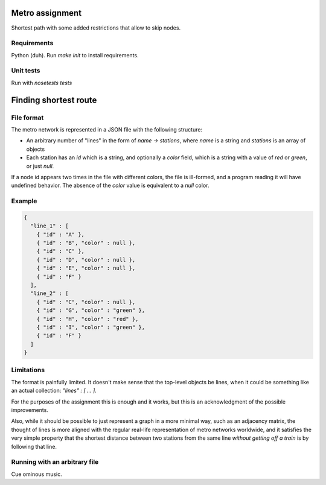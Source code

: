 Metro assignment
================

Shortest path with some added restrictions that allow to skip nodes.

Requirements
------------

Python (duh). Run `make init` to install requirements.

Unit tests
----------

Run with `nosetests tests`

Finding shortest route
======================

File format
-----------

The metro network is represented in a JSON file with the following structure:

* An arbitrary number of "lines" in the form of `name -> stations`,
  where `name` is a string and `stations` is an array of objects
* Each station has an `id` which is a string, and optionally a `color` field,
  which is a string with a value of `red` or `green`, or just `null`.

If a node id appears two times in the file with different colors, the file is
ill-formed, and a program reading it will have undefined behavior. The absence
of the `color` value is equivalent to a `null` color.

Example
-------

.. code-block:: JSON

  {
    "line_1" : [
      { "id" : "A" },
      { "id" : "B", "color" : null },
      { "id" : "C" },
      { "id" : "D", "color" : null },
      { "id" : "E", "color" : null },
      { "id" : "F" }
    ],
    "line_2" : [
      { "id" : "C", "color" : null },
      { "id" : "G", "color" : "green" },
      { "id" : "H", "color" : "red" },
      { "id" : "I", "color" : "green" },
      { "id" : "F" }
    ]
  }

Limitations
-----------

The format is painfully limited. It doesn't make sense that the top-level
objects be lines, when it could be something like an actual collection:
`"lines" : [ ... ]`.

For the purposes of the assignment this is enough and it works, but this
is an acknowledgment of the possible improvements.

Also, while it should be possible to just represent a graph in a more minimal
way, such as an adjacency matrix, the thought of lines is more aligned with
the regular real-life representation of metro networks worldwide, and it
satisfies the very simple property that the shortest distance between two
stations from the same line *without getting off a train* is by following
that line.

Running with an arbitrary file
------------------------------

Cue ominous music.
